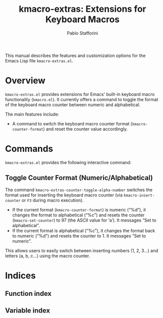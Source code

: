 #+title: kmacro-extras: Extensions for Keyboard Macros
#+author: Pablo Stafforini
#+email: pablo@stafforini.com
#+language: en
#+options: ':t toc:t author:t email:t num:t
#+startup: content
#+export_file_name: kmacro-extras.info
#+texinfo_filename: kmacro-extras.info
#+texinfo_dir_category: Emacs misc features
#+texinfo_dir_title: Kmacro Extras: (kmacro-extras)
#+texinfo_dir_desc: Extensions for Keyboard Macros

This manual describes the features and customization options for the Emacs Lisp file =kmacro-extras.el=.

* Overview
:PROPERTIES:
:CUSTOM_ID: h:overview
:END:

=kmacro-extras.el= provides extensions for Emacs' built-in keyboard macro functionality (=kmacro.el=). It currently offers a command to toggle the format of the keyboard macro counter between numeric and alphabetical.

The main features include:

+ A command to switch the keyboard macro counter format (=kmacro-counter-format=) and reset the counter value accordingly.

* Commands
:PROPERTIES:
:CUSTOM_ID: h:commands
:END:

=kmacro-extras.el= provides the following interactive command:

** Toggle Counter Format (Numeric/Alphabetical)
:PROPERTIES:
:CUSTOM_ID: h:kmacro-extras-counter-toggle-alpha-number
:END:

#+findex: kmacro-extras-counter-toggle-alpha-number
The command ~kmacro-extras-counter-toggle-alpha-number~ switches the format used for inserting the keyboard macro counter (via =kmacro-insert-counter= or =F3= during macro execution).

- If the current format (=kmacro-counter-format=) is numeric ("%d"), it changes the format to alphabetical ("%c") and resets the counter (=kmacro-set-counter=) to 97 (the ASCII value for 'a'). It messages "Set to alphabetical".
- If the current format is alphabetical ("%c"), it changes the format back to numeric ("%d") and resets the counter to 1. It messages "Set to numeric".

This allows users to easily switch between inserting numbers (1, 2, 3...) and letters (a, b, c...) using the macro counter.

* Indices
:PROPERTIES:
:CUSTOM_ID: h:indices
:END:

** Function index
:PROPERTIES:
:INDEX: fn
:CUSTOM_ID: h:function-index
:END:

** Variable index
:PROPERTIES:
:INDEX: vr
:CUSTOM_ID: h:variable-index
:END:
